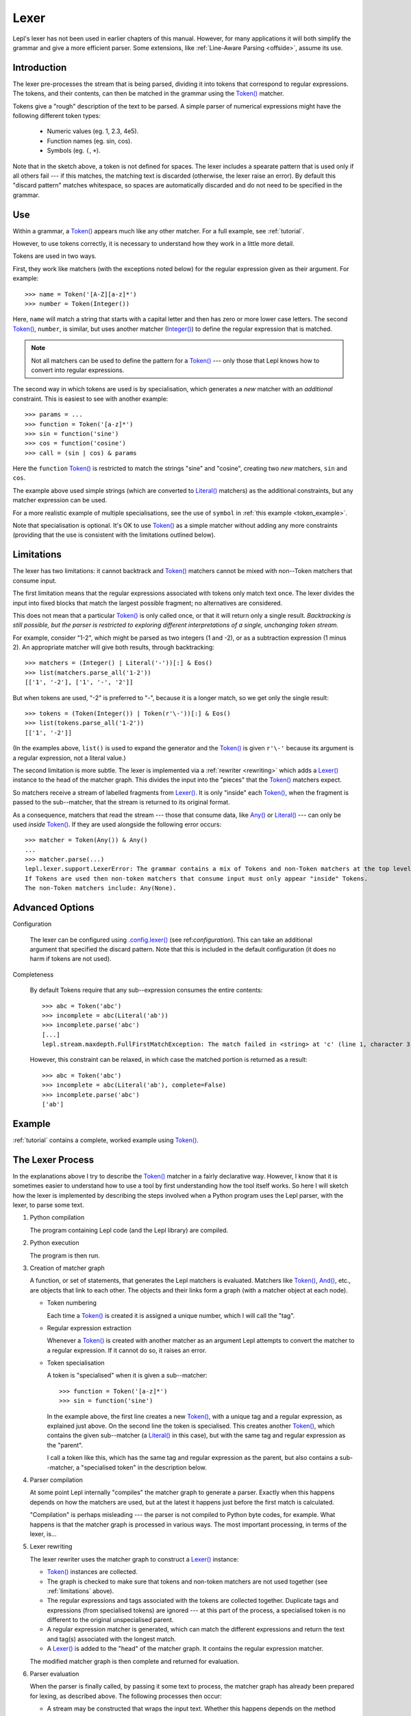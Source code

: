 
.. index:: lexer
.. _lexer:

Lexer
=====

Lepl's lexer has not been used in earlier chapters of this manual.  However, 
for many applications it will both simplify the grammar and give a more 
efficient parser.  Some extensions, like :ref:`Line-Aware Parsing 
<offside>`, assume its use. 


Introduction
------------

The lexer pre-processes the stream that is being parsed, dividing it into
tokens that correspond to regular expressions.  The tokens, and their
contents, can then be matched in the grammar using the `Token() <api/redirect.html#lepl.lexer.matchers.Token>`_ matcher.

Tokens give a "rough" description of the text to be parsed.  A simple parser
of numerical expressions might have the following different token types:

  * Numeric values (eg. 1, 2.3, 4e5).

  * Function names (eg. sin, cos).

  * Symbols (eg. ``(``, ``+``).

Note that in the sketch above, a token is not defined for spaces.  The lexer
includes a spearate pattern that is used only if all others fail --- if this
matches, the matching text is discarded (otherwise, the lexer raise an error).
By default this "discard pattern" matches whitespace, so spaces are
automatically discarded and do not need to be specified in the grammar.


.. index:: Token()

Use
---

Within a grammar, a `Token() <api/redirect.html#lepl.lexer.matchers.Token>`_
appears much like any other matcher.  For a full example, see 
:ref:`tutorial`.

However, to use tokens correctly, it is necessary to understand how they work
in a little more detail.

Tokens are used in two ways.

First, they work like matchers (with the exceptions noted below) for the
regular expression given as their argument.  For example::

  >>> name = Token('[A-Z][a-z]*')
  >>> number = Token(Integer())

Here, ``name`` will match a string that starts with a capital letter and then
has zero or more lower case letters.  The second `Token() <api/redirect.html#lepl.lexer.matchers.Token>`_, ``number``, is similar, but
uses another matcher (`Integer() <api/redirect.html#lepl.matchers.derived.Integer>`_) to define the regular
expression that is matched.

.. note::

  Not all matchers can be used to define the pattern for a `Token() <api/redirect.html#lepl.lexer.matchers.Token>`_ --- only those that Lepl
  knows how to convert into regular expressions.

The second way in which tokens are used is by specialisation, which generates
a *new* matcher with an *additional* constraint.  This is easiest to see with
another example::

  >>> params = ...
  >>> function = Token('[a-z]*')
  >>> sin = function('sine')
  >>> cos = function('cosine')
  >>> call = (sin | cos) & params

Here the ``function`` `Token() <api/redirect.html#lepl.lexer.matchers.Token>`_
is restricted to match the strings "sine" and "cosine", creating two *new*
matchers, ``sin`` and ``cos``.

The example above used simple strings (which are converted to `Literal() <api/redirect.html#lepl.matchers.core.Literal>`_ matchers) as the additional
constraints, but any matcher expression can be used.

For a more realistic example of multiple specialisations, see the use of
``symbol`` in :ref:`this example <token_example>`.

Note that specialisation is optional.  It's OK to use `Token() <api/redirect.html#lepl.lexer.matchers.Token>`_ as a simple matcher without
adding any more constraints (providing that the use is consistent with the
limitations outlined below).


.. _limitations:

Limitations
-----------

The lexer has two limitations: it cannot backtrack and `Token() <api/redirect.html#lepl.lexer.matchers.Token>`_ matchers cannot be mixed with
non--Token matchers that consume input.

The first limitation means that the regular expressions associated with tokens
only match text once.  The lexer divides the input into fixed blocks that
match the largest possible fragment; no alternatives are considered.

This does not mean that a particular `Token() <api/redirect.html#lepl.lexer.matchers.Token>`_ is only called once, or that
it will return only a single result.  *Backtracking is still possible, but the
parser is restricted to exploring different interpretations of a single,
unchanging token stream.*

For example, consider "1-2", which might be parsed as two integers (1 and -2),
or as a subtraction expression (1 minus 2).  An appropriate matcher will give
both results, through backtracking::

  >>> matchers = (Integer() | Literal('-'))[:] & Eos()
  >>> list(matchers.parse_all('1-2'))
  [['1', '-2'], ['1', '-', '2']]

But when tokens are used, "-2" is preferred to "-", because it is a longer
match, so we get only the single result::

  >>> tokens = (Token(Integer()) | Token(r'\-'))[:] & Eos()
  >>> list(tokens.parse_all('1-2'))
  [['1', '-2']]

(In the examples above, ``list()`` is used to expand the generator and the
`Token() <api/redirect.html#lepl.lexer.matchers.Token>`_ is given ``r'\-'``
because its argument is a regular expression, not a literal value.)

The second limitation is more subtle.  The lexer is implemented via a
:ref:`rewriter <rewriting>` which adds a `Lexer() <api/redirect.html#lepl.lexer.lexer.Lexer>`_ instance to the head of the
matcher graph.  This divides the input into the "pieces" that the `Token() <api/redirect.html#lepl.lexer.matchers.Token>`_ matchers expect.

So matchers receive a stream of labelled fragments from `Lexer() <api/redirect.html#lepl.lexer.lexer.Lexer>`_.  It is only "inside" each
`Token() <api/redirect.html#lepl.lexer.matchers.Token>`_, when the fragment is
passed to the sub--matcher, that the stream is returned to its original
format.

As a consequence, matchers that read the stream --- those that consume data,
like `Any() <api/redirect.html#lepl.matchers.core.Any>`_ or `Literal() <api/redirect.html#lepl.matchers.core.Literal>`_ --- can only be used *inside*
`Token() <api/redirect.html#lepl.lexer.matchers.Token>`_.  If they are used
alongside the following error occurs::

  >>> matcher = Token(Any()) & Any()
  ...
  >>> matcher.parse(...)
  lepl.lexer.support.LexerError: The grammar contains a mix of Tokens and non-Token matchers at the top level. 
  If Tokens are used then non-token matchers that consume input must only appear "inside" Tokens.
  The non-Token matchers include: Any(None).

.. index:: lexer_rewriter(), Configuration()

Advanced Options
----------------

Configuration

  The lexer can be configured using `.config.lexer() <api/redirect.html#lepl.core.config.ConfigBuilder.lexer>`_ (see
  ref:`configuration`).  This can take an additional argument that specified
  the discard pattern.  Note that this is included in the default
  configuration (it does no harm if tokens are not used).

Completeness

  By default Tokens require that any sub--expression consumes the entire
  contents::

    >>> abc = Token('abc')
    >>> incomplete = abc(Literal('ab'))
    >>> incomplete.parse('abc')
    [...]
    lepl.stream.maxdepth.FullFirstMatchException: The match failed in <string> at 'c' (line 1, character 3).

  However, this constraint can be relaxed, in which case the matched portion is
  returned as a result::

    >>> abc = Token('abc')
    >>> incomplete = abc(Literal('ab'), complete=False)
    >>> incomplete.parse('abc')
    ['ab']


Example
-------

:ref:`tutorial` contains a complete, worked example using `Token() <api/redirect.html#lepl.lexer.matchers.Token>`_.


.. _lexer_process:

The Lexer Process
-----------------

In the explanations above I try to describe the `Token() <api/redirect.html#lepl.lexer.matchers.Token>`_ matcher in a fairly
declarative way.  However, I know that it is sometimes easier to understand
how to use a tool by first understanding how the tool itself works.  So here I
will sketch how the lexer is implemented by describing the steps involved when
a Python program uses the Lepl parser, with the lexer, to parse some text.

#. Python compilation

   The program containing Lepl code (and the Lepl library) are compiled.

#. Python execution

   The program is then run.

#. Creation of matcher graph

   A function, or set of statements, that generates the Lepl matchers is
   evaluated.  Matchers like `Token() <api/redirect.html#lepl.lexer.matchers.Token>`_, `And() <api/redirect.html#lepl.matchers.combine.And>`_, etc., are objects that
   link to each other.  The objects and their links form a graph (with a
   matcher object at each node).

   * Token numbering

     Each time a `Token() <api/redirect.html#lepl.lexer.matchers.Token>`_ is
     created it is assigned a unique number, which I will call the "tag".

   * Regular expression extraction

     Whenever a `Token() <api/redirect.html#lepl.lexer.matchers.Token>`_ is
     created with another matcher as an argument Lepl attempts to convert the
     matcher to a regular expression.  If it cannot do so, it raises an error.

   * Token specialisation

     A token is "specialised" when it is given a sub--matcher::

       >>> function = Token('[a-z]*')
       >>> sin = function('sine')

     In the example above, the first line creates a new `Token() <api/redirect.html#lepl.lexer.matchers.Token>`_, with a unique tag and a
     regular expression, as explained just above.  On the second line the
     token is specialised.  This creates another `Token() <api/redirect.html#lepl.lexer.matchers.Token>`_, which contains the given
     sub--matcher (a `Literal() <api/redirect.html#lepl.matchers.core.Literal>`_ in this case), but with
     the same tag and regular expression as the "parent".

     I call a token like this, which has the same tag and regular expression
     as the parent, but also contains a sub--matcher, a "specialised token" in
     the description below.

#. Parser compilation

   At some point Lepl internally "compiles" the matcher graph to generate a
   parser.  Exactly when this happens depends on how the matchers are used,
   but at the latest it happens just before the first match is calculated.

   "Compilation" is perhaps misleading --- the parser is not compiled to
   Python byte codes, for example.  What happens is that the matcher graph is
   processed in various ways.  The most important processing, in terms of the
   lexer, is...

#. Lexer rewriting

   The lexer rewriter uses the matcher graph to construct a `Lexer() <api/redirect.html#lepl.lexer.lexer.Lexer>`_
   instance:

   * `Token() <api/redirect.html#lepl.lexer.matchers.Token>`_ instances are
     collected.  

   * The graph is checked to make sure that tokens and non-token matchers are
     not used together (see :ref:`limitations` above).

   * The regular expressions and tags associated with the tokens are collected
     together.  Duplicate tags and expressions (from specialised tokens) are
     ignored --- at this part of the process, a specialised token is no
     different to the original unspecialised parent.

   * A regular expression matcher is generated, which can match the different
     expressions and return the text and tag(s) associated with the longest
     match.

   * A `Lexer() <api/redirect.html#lepl.lexer.lexer.Lexer>`_ is added to
     the "head" of the matcher graph.  It contains the regular expression
     matcher.

   The modified matcher graph is then complete and returned for evaluation.

#. Parser evaluation

   When the parser is finally called, by passing it some text to process, the
   matcher graph has already been prepared for lexing, as described above.
   The following processes then occur:

   * A stream may be constructed that wraps the input text.  Whether this
     happens depends on the method called.

   * The input (as stream or text) is passed to the head of the matcher graph,
     which is the `Lexer() <api/redirect.html#lepl.lexer.lexer.Lexer>`_
     instance constructed earlier.

   * The lexer generates a new stream, which encapsulates both the input text
     and the regular expression matcher.  This new stream is a stream of
     tagged fragments --- each fragment is a match from the regular expression
     matcher, and it is associated with the list of tags that identifies which
     tokens had regular expressions that matched the fragment (more than one
     of the token regular expressions may match a single piece of text).

   * The new stream of tagged fragments is passed to to the matcher graph in
     the same way as normal.

   * When a `Token() <api/redirect.html#lepl.lexer.matchers.Token>`_ receives
     the stream it checks whether the first item in the stream is tagged with
     its own tag.

     * If the tag does not match, the token matcher fails.

     * If the tag matches and the token contains a sub--matcher (ie, if it is
       a specialised token), then the fragment of text is passed to the
       sub--matcher for processing.  If the sub--matcher returns a result then
       that result is returned by the token.  Alternatively, if the
       sub--matcher fails then the token fails too.

     * If the tag matches and the token has no sub--matcher (ie, if it is not
       specialised), then the token returns the entire fragment as the result
       of a successful match.

   * Evaluation continues in the usual manner, returning a list of results.
